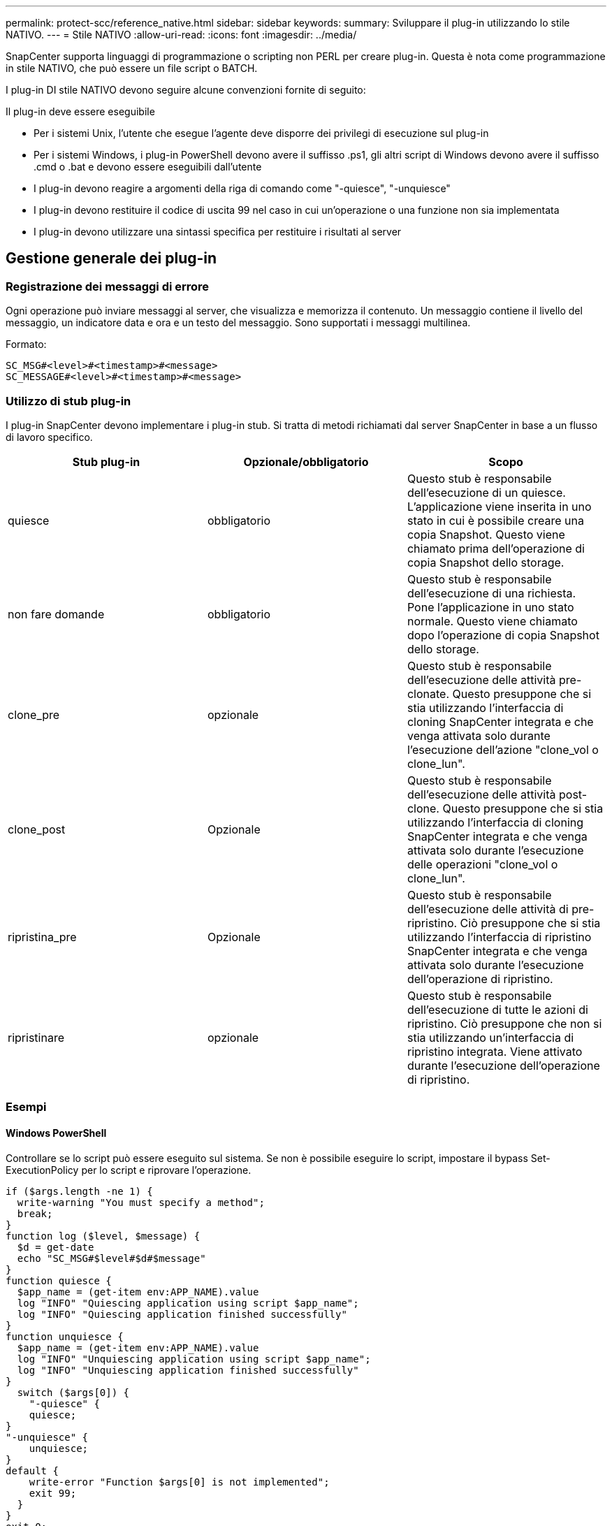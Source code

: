 ---
permalink: protect-scc/reference_native.html 
sidebar: sidebar 
keywords:  
summary: Sviluppare il plug-in utilizzando lo stile NATIVO. 
---
= Stile NATIVO
:allow-uri-read: 
:icons: font
:imagesdir: ../media/


[role="lead"]
SnapCenter supporta linguaggi di programmazione o scripting non PERL per creare plug-in. Questa è nota come programmazione in stile NATIVO, che può essere un file script o BATCH.

I plug-in DI stile NATIVO devono seguire alcune convenzioni fornite di seguito:

Il plug-in deve essere eseguibile

* Per i sistemi Unix, l'utente che esegue l'agente deve disporre dei privilegi di esecuzione sul plug-in
* Per i sistemi Windows, i plug-in PowerShell devono avere il suffisso .ps1, gli altri script di Windows devono avere il suffisso .cmd o .bat e devono essere eseguibili dall'utente
* I plug-in devono reagire a argomenti della riga di comando come "-quiesce", "-unquiesce"
* I plug-in devono restituire il codice di uscita 99 nel caso in cui un'operazione o una funzione non sia implementata
* I plug-in devono utilizzare una sintassi specifica per restituire i risultati al server




== Gestione generale dei plug-in



=== Registrazione dei messaggi di errore

Ogni operazione può inviare messaggi al server, che visualizza e memorizza il contenuto. Un messaggio contiene il livello del messaggio, un indicatore data e ora e un testo del messaggio. Sono supportati i messaggi multilinea.

Formato:

....
SC_MSG#<level>#<timestamp>#<message>
SC_MESSAGE#<level>#<timestamp>#<message>
....


=== Utilizzo di stub plug-in

I plug-in SnapCenter devono implementare i plug-in stub. Si tratta di metodi richiamati dal server SnapCenter in base a un flusso di lavoro specifico.

|===
| Stub plug-in | Opzionale/obbligatorio | Scopo 


 a| 
quiesce
 a| 
obbligatorio
 a| 
Questo stub è responsabile dell'esecuzione di un quiesce. L'applicazione viene inserita in uno stato in cui è possibile creare una copia Snapshot. Questo viene chiamato prima dell'operazione di copia Snapshot dello storage.



 a| 
non fare domande
 a| 
obbligatorio
 a| 
Questo stub è responsabile dell'esecuzione di una richiesta. Pone l'applicazione in uno stato normale. Questo viene chiamato dopo l'operazione di copia Snapshot dello storage.



 a| 
clone_pre
 a| 
opzionale
 a| 
Questo stub è responsabile dell'esecuzione delle attività pre-clonate. Questo presuppone che si stia utilizzando l'interfaccia di cloning SnapCenter integrata e che venga attivata solo durante l'esecuzione dell'azione "clone_vol o clone_lun".



 a| 
clone_post
 a| 
Opzionale
 a| 
Questo stub è responsabile dell'esecuzione delle attività post-clone. Questo presuppone che si stia utilizzando l'interfaccia di cloning SnapCenter integrata e che venga attivata solo durante l'esecuzione delle operazioni "clone_vol o clone_lun".



 a| 
ripristina_pre
 a| 
Opzionale
 a| 
Questo stub è responsabile dell'esecuzione delle attività di pre-ripristino. Ciò presuppone che si stia utilizzando l'interfaccia di ripristino SnapCenter integrata e che venga attivata solo durante l'esecuzione dell'operazione di ripristino.



 a| 
ripristinare
 a| 
opzionale
 a| 
Questo stub è responsabile dell'esecuzione di tutte le azioni di ripristino. Ciò presuppone che non si stia utilizzando un'interfaccia di ripristino integrata. Viene attivato durante l'esecuzione dell'operazione di ripristino.

|===


=== Esempi



==== Windows PowerShell

Controllare se lo script può essere eseguito sul sistema. Se non è possibile eseguire lo script, impostare il bypass Set-ExecutionPolicy per lo script e riprovare l'operazione.

....
if ($args.length -ne 1) {
  write-warning "You must specify a method";
  break;
}
function log ($level, $message) {
  $d = get-date
  echo "SC_MSG#$level#$d#$message"
}
function quiesce {
  $app_name = (get-item env:APP_NAME).value
  log "INFO" "Quiescing application using script $app_name";
  log "INFO" "Quiescing application finished successfully"
}
function unquiesce {
  $app_name = (get-item env:APP_NAME).value
  log "INFO" "Unquiescing application using script $app_name";
  log "INFO" "Unquiescing application finished successfully"
}
  switch ($args[0]) {
    "-quiesce" {
    quiesce;
}
"-unquiesce" {
    unquiesce;
}
default {
    write-error "Function $args[0] is not implemented";
    exit 99;
  }
}
exit 0;
....